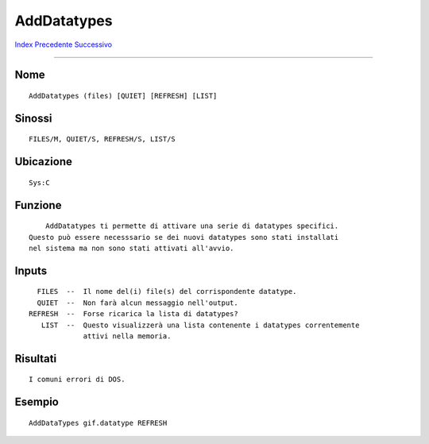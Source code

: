 ============
AddDatatypes
============

.. This document is automatically generated. Don't edit it!

`Index <index>`_ `Precedente <addbuffers>`_ `Successivo <alias>`_ 

---------------

Nome
~~~~
::


     AddDatatypes (files) [QUIET] [REFRESH] [LIST]


Sinossi
~~~~~~~
::


     FILES/M, QUIET/S, REFRESH/S, LIST/S


Ubicazione
~~~~~~~~~~
::


     Sys:C


Funzione
~~~~~~~~
::


       AddDatatypes ti permette di attivare una serie di datatypes specifici.
   Questo può essere necesssario se dei nuovi datatypes sono stati installati
   nel sistema ma non sono stati attivati all'avvio.


Inputs
~~~~~~
::


     FILES  --  Il nome del(i) file(s) del corrispondente datatype.
     QUIET  --  Non farà alcun messaggio nell'output.
   REFRESH  --  Forse ricarica la lista di datatypes?
      LIST  --  Questo visualizzerà una lista contenente i datatypes correntemente
      	        attivi nella memoria.


Risultati
~~~~~~~~~
::


     I comuni errori di DOS.


Esempio
~~~~~~~
::


     AddDataTypes gif.datatype REFRESH


